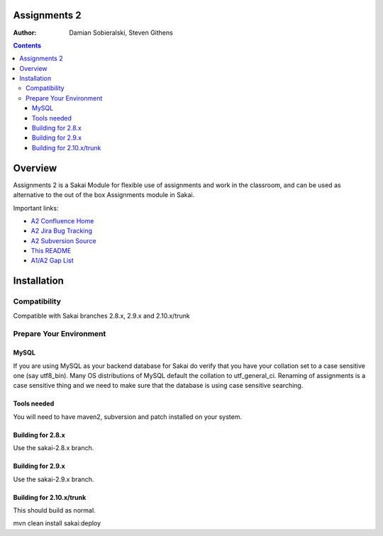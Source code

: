 Assignments 2 
=======================================================

.. document notes and metadata are at the bottom

:Author: Damian Sobieralski, Steven Githens

.. contents::



Overview
========

Assignments 2 is a Sakai Module for flexible use of assignments and 
work in the classroom, and can be used as alternative to the out of the
box Assignments module in Sakai.

Important links:

- `A2 Confluence Home <https://confluence.sakaiproject.org/display/ASNN/Home>`_
- `A2 Jira Bug Tracking <https://jira.sakaiproject.org/browse/ASNN>`_
- `A2 Subversion Source <https://source.sakaiproject.org/contrib/assignment2>`_
- `This README <https://source.sakaiproject.org/contrib/assignment2/trunk/README.html>`_
- `A1/A2 Gap List <https://confluence.sakaiproject.org/display/ASNN/Gap+Analysis+of+Assignments+and+Assignments+2>`_



Installation
============


Compatibility
-------------

Compatible with Sakai branches 2.8.x, 2.9.x and 2.10.x/trunk


Prepare Your Environment
------------------------

MySQL
`````

If you are using MySQL as your backend database for Sakai do verify 
that you have your collation set to a case sensitive one (say utf8_bin). 
Many OS distributions of MySQL default the collation to utf_general_ci.  
Renaming of assignments is a case sensitive thing and we need to make 
sure that the database is using case sensitive searching. 

Tools needed
````````````

You will need to have maven2, subversion and patch installed on your system.

Building for 2.8.x
````````````````````````````````````````````

Use the sakai-2.8.x branch.


Building for 2.9.x
````````````````````````````````````````````

Use the sakai-2.9.x branch.

Building for 2.10.x/trunk
````````````````````````````````````````````
This should build as normal.

mvn clean install sakai:deploy


.. Integrations
.. ============

.. Assignments 2 has a number of integrations, displayed in the matrix below.

.. This section of documentation is in progress.

.. ===============    =====  =====  ============
.. Sakai Version      2.7.x  2.8.x  2.9.x(trunk)
.. ---------------    -----  -----  ------------
.. Assignment 2   
.. OSP Matrix
.. OSP Evaluations
.. Gradebook
.. Gradebook 2
.. Turnitin CRS

.. OSP Matrix Integration 
.. -----------------------

.. OSP Evaluations
.. ---------------

.. Gradebook
.. ---------

.. Gradebook 2
.. -----------

.. Turnitin Content Review Service
.. -------------------------------


.. This document is written in restructured text, and at the moment I'm using the
.. lsr.css stylesheet for the html output.
.. The following is the order for header depths: = - ` : . ' " ~ ^ _ * + #
